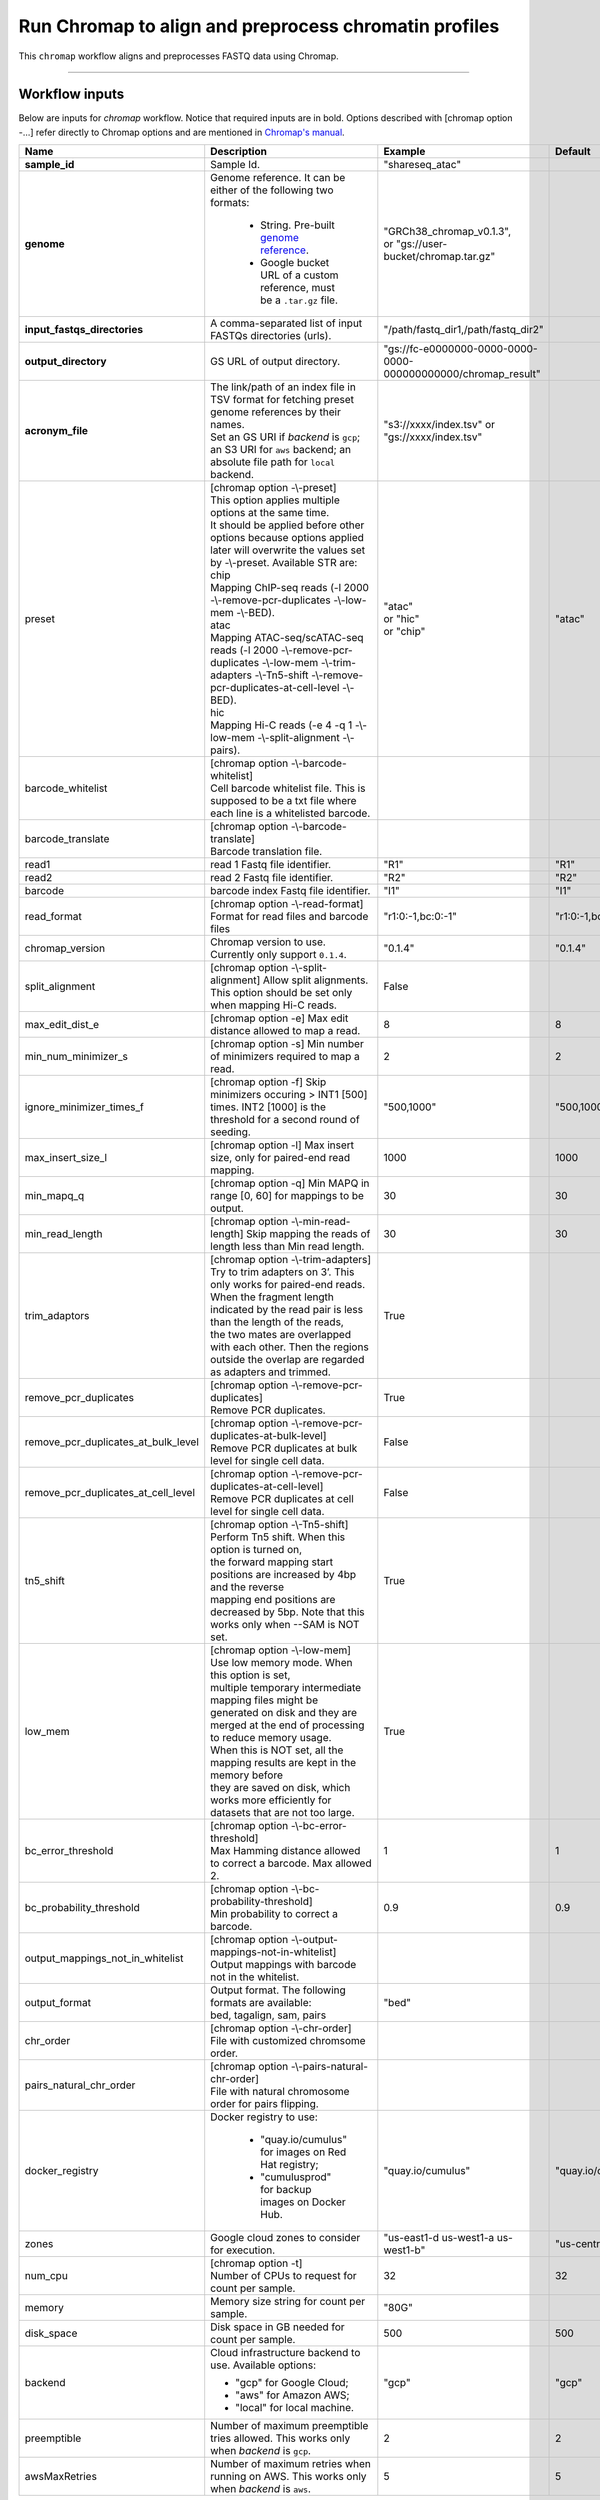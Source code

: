 Run Chromap to align and preprocess chromatin profiles
----------------------------------------------------------------------

This ``chromap`` workflow aligns and preprocesses FASTQ data using Chromap.

----------------------------

Workflow inputs
^^^^^^^^^^^^^^^^^^

Below are inputs for *chromap* workflow. Notice that required inputs are in bold. Options described with [chromap option -...] refer directly to Chromap options and are mentioned in `Chromap's manual`_. 

.. list-table::
	:widths: 5 20 10 5
	:header-rows: 1

	* - Name
	  - Description
	  - Example
	  - Default
	* - **sample_id**
	  - Sample Id.
	  - "shareseq_atac"
	  -
	* - **genome**
	  - Genome reference. It can be either of the following two formats:

		- String. Pre-built `genome reference`_.

		- Google bucket URL of a custom reference, must be a ``.tar.gz`` file.
	  - | "GRCh38_chromap_v0.1.3",
	    | or "gs://user-bucket/chromap.tar.gz"
	  -
	* - **input_fastqs_directories**
	  - | A comma-separated list of input FASTQs directories (urls).
	  - "/path/fastq_dir1,/path/fastq_dir2"
	  -
	* - **output_directory**
	  - GS URL of output directory.
	  - "gs://fc-e0000000-0000-0000-0000-000000000000/chromap_result"
	  -
	* - **acronym_file**
	  - | The link/path of an index file in TSV format for fetching preset genome references by their names.
	    | Set an GS URI if *backend* is ``gcp``; an S3 URI for ``aws`` backend; an absolute file path for ``local`` backend.
	  - "s3://xxxx/index.tsv" or "gs://xxxx/index.tsv"
	  -
	* - preset
          - | [chromap option -\\-preset]
	    | This option applies multiple options at the same time.
	    | It should be applied before other options because options applied later will overwrite the values set by -\\-preset. Available STR are:
            | chip
            | Mapping ChIP-seq reads (-l 2000 -\\-remove-pcr-duplicates -\\-low-mem -\\-BED).
            | atac
            | Mapping ATAC-seq/scATAC-seq reads (-l 2000 -\\-remove-pcr-duplicates -\\-low-mem -\\-trim-adapters -\\-Tn5-shift -\\-remove-pcr-duplicates-at-cell-level -\\-BED).
            | hic
            | Mapping Hi-C reads (-e 4 -q 1 -\\-low-mem -\\-split-alignment -\\-pairs).
	  - | "atac"
            | or "hic"
            | or "chip"
          - "atac"
	* - barcode_whitelist
	  - | [chromap option -\\-barcode-whitelist] 
            | Cell barcode whitelist file. This is supposed to be a txt file where each line is a whitelisted barcode.
	  - 
	  -
	* - barcode_translate
	  - | [chromap option -\\-barcode-translate] 
            | Barcode translation file. 
	  - 
	  -
	* - read1
	  - read 1 Fastq file identifier.
	  - "R1"
	  - "R1"
	* - read2
	  - read 2 Fastq file identifier.
	  - "R2"
	  - "R2"
	* - barcode
	  - barcode index Fastq file identifier.
	  - "I1"
	  - "I1"
        * - read_format
          - [chromap option -\\-read-format] Format for read files and barcode files
          - "r1:0:-1,bc:0:-1"
          - "r1:0:-1,bc:0:-1"
        * - chromap_version
	  - Chromap version to use. Currently only support ``0.1.4``.
	  - "0.1.4"
          - "0.1.4"
	* - split_alignment
	  - [chromap option -\\-split-alignment] Allow split alignments. This option should be set only when mapping Hi-C reads.
	  - False 
          - 
	* - max_edit_dist_e
	  - [chromap option -e] Max edit distance allowed to map a read.
	  - 8
          - 8
	* - min_num_minimizer_s
	  - [chromap option -s] Min number of minimizers required to map a read.
	  - 2
          - 2
	* - ignore_minimizer_times_f
	  - [chromap option -f] Skip minimizers occuring > INT1 [500] times. INT2 [1000] is the threshold for a second round of seeding.
	  - "500,1000"
          - "500,1000"
	* - max_insert_size_l
	  - [chromap option -l] Max insert size, only for paired-end read mapping.
	  - 1000
          - 1000
	* - min_mapq_q
	  - [chromap option -q] Min MAPQ in range [0, 60] for mappings to be output.
	  - 30
          - 30
	* - min_read_length
	  - [chromap option -\\-min-read-length] Skip mapping the reads of length less than Min read length.
	  - 30
          - 30
	* - trim_adaptors
	  - | [chromap option -\\-trim-adapters]
            | Try to trim adapters on 3’. This only works for paired-end reads. 
            | When the fragment length indicated by the read pair is less than the length of the reads, 
            | the two mates are overlapped with each other. Then the regions outside the overlap are regarded as adapters and trimmed.
	  - True
          - 
	* - remove_pcr_duplicates
	  - | [chromap option -\\-remove-pcr-duplicates] 
            | Remove PCR duplicates.
	  - True
          - 
	* - remove_pcr_duplicates_at_bulk_level
	  - | [chromap option -\\-remove-pcr-duplicates-at-bulk-level] 
            | Remove PCR duplicates at bulk level for single cell data.
	  - False
          - 
	* - remove_pcr_duplicates_at_cell_level
	  - | [chromap option -\\-remove-pcr-duplicates-at-cell-level] 
            | Remove PCR duplicates at cell level for single cell data.
	  - False
          - 
	* - tn5_shift
          - | [chromap option -\\-Tn5-shift]
	    | Perform Tn5 shift. When this option is turned on, 
            | the forward mapping start positions are increased by 4bp and the reverse 
            | mapping end positions are decreased by 5bp. Note that this works only when --SAM is NOT set.
	  - True
          -
	* - low_mem
          - | [chromap option -\\-low-mem]
	    | Use low memory mode. When this option is set, 
            | multiple temporary intermediate mapping files might be 
            | generated on disk and they are merged at the end of processing to reduce memory usage. 
            | When this is NOT set, all the mapping results are kept in the memory before 
            | they are saved on disk, which works more efficiently for datasets that are not too large.
	  - True
          -
	* - bc_error_threshold
          - | [chromap option -\\-bc-error-threshold]
	    | Max Hamming distance allowed to correct a barcode. Max allowed 2.
	  - 1
          - 1
	* - bc_probability_threshold
          - | [chromap option -\\-bc-probability-threshold]
	    | Min probability to correct a barcode.
	  - 0.9
          - 0.9
	* - output_mappings_not_in_whitelist
          - | [chromap option -\\-output-mappings-not-in-whitelist]
	    | Output mappings with barcode not in the whitelist.
	  - 
          -
	* - output_format
	  - | Output format. The following formats are available:
            | bed, tagalign, sam, pairs
	  - "bed"
          - 
	* - chr_order
          - | [chromap option -\\-chr-order]
	    | File with customized chromsome order.
	  - 
          -
	* - pairs_natural_chr_order
	  - | [chromap option -\\-pairs-natural-chr-order]
            | File with natural chromosome order for pairs flipping.
	  - 
          -
	* - docker_registry
	  - Docker registry to use:

	  	- "quay.io/cumulus" for images on Red Hat registry;

		- "cumulusprod" for backup images on Docker Hub.
	  - "quay.io/cumulus"
	  - "quay.io/cumulus"
	* - zones
	  - Google cloud zones to consider for execution.
	  - "us-east1-d us-west1-a us-west1-b"
	  - "us-central1-b"
	* - num_cpu
	  - | [chromap option -t]
            | Number of CPUs to request for count per sample.
	  - 32
	  - 32
	* - memory
	  - Memory size string for count per sample.
	  - "80G"
	  -
	* - disk_space
	  - Disk space in GB needed for count per sample.
	  - 500
	  - 500
	* - backend
	  - Cloud infrastructure backend to use. Available options:

	    - "gcp" for Google Cloud;
	    - "aws" for Amazon AWS;
	    - "local" for local machine.
	  - "gcp"
	  - "gcp"
	* - preemptible
	  - Number of maximum preemptible tries allowed. This works only when *backend* is ``gcp``.
	  - 2
	  - 2
	* - awsMaxRetries
	  - Number of maximum retries when running on AWS. This works only when *backend* is ``aws``.
	  - 5
	  - 5

Workflow outputs
^^^^^^^^^^^^^^^^^^^

See the table below for *chromap* workflow outputs.

.. list-table::
	:widths: 5 5 10
	:header-rows: 1

	* - Name
	  - Type
	  - Description
	* - output_aln_directory
	  - String
	  - Google Bucket URL of output directory. Within it, each folder is for one sample in the input sample sheet.

----------------------------

Prebuilt genome references
^^^^^^^^^^^^^^^^^^^^^^^^^^^

We've built the following chromap references for users' convenience:

	.. list-table::
		:widths: 5 20
		:header-rows: 1

		* - Keyword
		  - Description
		* - **GRCh38_and_mm10_chromap_v0.1.3**
		  - Human GRCh38 and Mouse mm10, comparable to cellranger reference GRCh38_and_mm10_atac_v1.2.0
		* - **GRCh38_chromap_v0.1.3**
		  - Mouse mm10, comparable to cellranger reference GRCh38-2020-A_arc_v2.0.0
		* - **mm10_chromap_v0.1.3**
		  - Human GRCh38, comparable to cellranger reference mm10-2020-A_arc_v2.0.0

.. _Chromap's manual: https://zhanghaowen.com/chromap/chromap.html
.. _genome reference: ./chromap.html#prebuilt-genome-references
